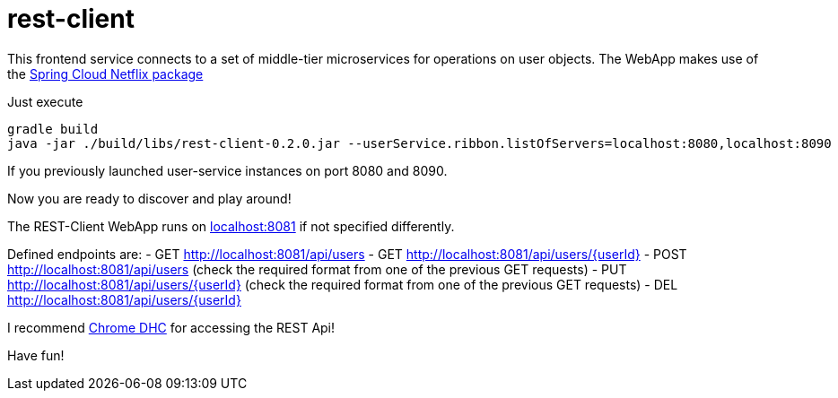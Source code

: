 = rest-client

This frontend service connects to a set of middle-tier microservices for operations on user objects. The WebApp makes use of the http://cloud.spring.io/spring-cloud-netflix/[Spring Cloud Netflix package]

Just execute

    gradle build
    java -jar ./build/libs/rest-client-0.2.0.jar --userService.ribbon.listOfServers=localhost:8080,localhost:8090

If you previously launched user-service instances on port 8080 and 8090.

Now you are ready to discover and play around! 

The REST-Client WebApp runs on http://localhost:8081[localhost:8081] if not specified differently.

Defined endpoints are:
- GET  http://localhost:8081/api/users
- GET  http://localhost:8081/api/users/{userId}
- POST http://localhost:8081/api/users (check the required format from one of the previous GET requests)
- PUT  http://localhost:8081/api/users/{userId} (check the required format from one of the previous GET requests)
- DEL  http://localhost:8081/api/users/{userId}

I recommend https://chrome.google.com/webstore/detail/dhc-rest-client/aejoelaoggembcahagimdiliamlcdmfm[Chrome DHC] for accessing the REST Api!

Have fun!

